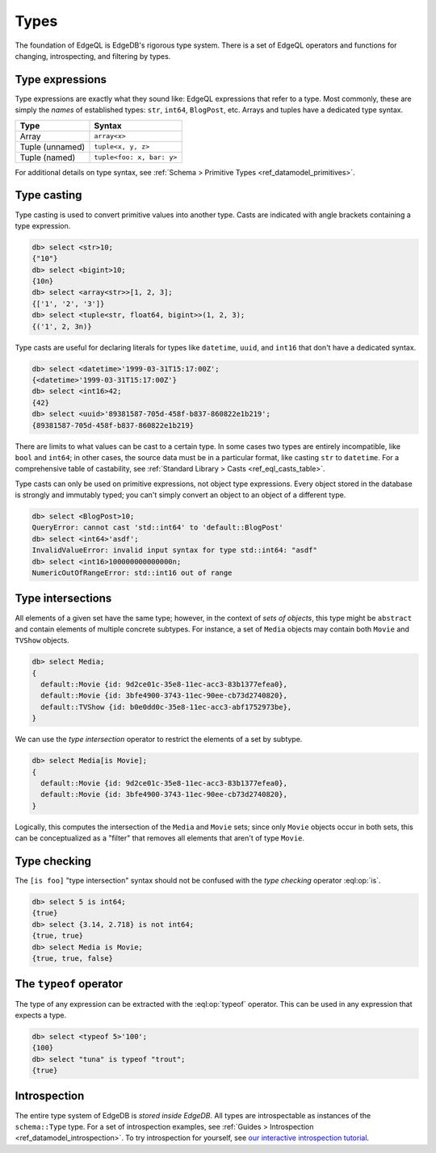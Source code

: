 .. _ref_eql_types:


=====
Types
=====

The foundation of EdgeQL is EdgeDB's rigorous type system. There is a set of
EdgeQL operators and functions for changing, introspecting, and filtering by
types.

.. _ref_eql_types_names:

Type expressions
----------------

Type expressions are exactly what they sound like: EdgeQL expressions that
refer to a type. Most commonly, these are simply the *names* of established
types: ``str``, ``int64``, ``BlogPost``, etc. Arrays and tuples have a
dedicated type syntax.

.. list-table::

  * - **Type**
    - **Syntax**
  * - Array
    - ``array<x>``
  * - Tuple (unnamed)
    - ``tuple<x, y, z>``
  * - Tuple (named)
    - ``tuple<foo: x, bar: y>``

For additional details on type syntax, see :ref:`Schema > Primitive Types
<ref_datamodel_primitives>`.

.. _ref_eql_types_typecast:

Type casting
------------

Type casting is used to convert primitive values into another type. Casts are
indicated with angle brackets containing a type expression.

.. code-block:: edgeql-repl

    db> select <str>10;
    {"10"}
    db> select <bigint>10;
    {10n}
    db> select <array<str>>[1, 2, 3];
    {['1', '2', '3']}
    db> select <tuple<str, float64, bigint>>(1, 2, 3);
    {('1', 2, 3n)}



Type casts are useful for declaring literals for types like ``datetime``,
``uuid``, and  ``int16`` that don't have a dedicated syntax.

.. code-block:: edgeql-repl

    db> select <datetime>'1999-03-31T15:17:00Z';
    {<datetime>'1999-03-31T15:17:00Z'}
    db> select <int16>42;
    {42}
    db> select <uuid>'89381587-705d-458f-b837-860822e1b219';
    {89381587-705d-458f-b837-860822e1b219}


There are limits to what values can be cast to a certain type. In some cases
two types are entirely incompatible, like ``bool`` and ``int64``; in other
cases, the source data must be in a particular format, like casting ``str`` to
``datetime``. For a comprehensive table of castability, see :ref:`Standard
Library > Casts <ref_eql_casts_table>`.

Type casts can only be used on primitive expressions, not object type
expressions. Every object stored in the database is strongly and immutably
typed; you can't simply convert an object to an object of a different type.

.. code-block:: edgeql-repl

  db> select <BlogPost>10;
  QueryError: cannot cast 'std::int64' to 'default::BlogPost'
  db> select <int64>'asdf';
  InvalidValueError: invalid input syntax for type std::int64: "asdf"
  db> select <int16>100000000000000n;
  NumericOutOfRangeError: std::int16 out of range


.. lint-off

.. versionadded:: 3.0

    You can cast a UUID into an object:

    .. code-block:: edgeql-repl

        db> select <Hero><uuid>'01d9cc22-b776-11ed-8bef-73f84c7e91e7';
        {default::Hero {id: 01d9cc22-b776-11ed-8bef-73f84c7e91e7}}

    If you try to cast a UUID that no object of the type has as its ``id``
    property, you'll get an error:

    .. code-block:: edgeql-repl

        db> select <Hero><uuid>'aaaaaaaa-aaaa-aaaa-aaaa-aaaaaaaaaaaa';
        edgedb error: CardinalityViolationError: 'default::Hero' with id 'aaaaaaaa-aaaa-aaaa-aaaa-aaaaaaaaaaaa' does not exist

.. lint-on


.. _ref_eql_types_intersection:

Type intersections
------------------

All elements of a given set have the same type; however, in the context of
*sets of objects*, this type might be ``abstract`` and contain elements of
multiple concrete subtypes. For instance, a set of ``Media`` objects may
contain both ``Movie`` and ``TVShow`` objects.

.. code-block:: edgeql-repl

  db> select Media;
  {
    default::Movie {id: 9d2ce01c-35e8-11ec-acc3-83b1377efea0},
    default::Movie {id: 3bfe4900-3743-11ec-90ee-cb73d2740820},
    default::TVShow {id: b0e0dd0c-35e8-11ec-acc3-abf1752973be},
  }

We can use the *type intersection* operator to restrict the elements of a set
by subtype.

.. code-block:: edgeql-repl

  db> select Media[is Movie];
  {
    default::Movie {id: 9d2ce01c-35e8-11ec-acc3-83b1377efea0},
    default::Movie {id: 3bfe4900-3743-11ec-90ee-cb73d2740820},
  }

Logically, this computes the intersection of the ``Media`` and ``Movie`` sets;
since only ``Movie`` objects occur in both sets, this can be conceptualized as
a "filter" that removes all elements that aren't of type ``Movie``.

.. Type unions
.. -----------

.. You can create a type union with the pipe operator: :eql:op:`type | type
.. <typeor>`. This is mostly commonly used for object types.

.. .. code-block:: edgeql-repl

..   db> select 5 is int32 | int64;
..   {true}
..   db> select Media is Movie | TVShow;
..   {true, true, true}


Type checking
-------------

The ``[is foo]`` "type intersection" syntax should not be confused with the
*type checking* operator :eql:op:`is`.

.. code-block:: edgeql-repl

  db> select 5 is int64;
  {true}
  db> select {3.14, 2.718} is not int64;
  {true, true}
  db> select Media is Movie;
  {true, true, false}


The ``typeof`` operator
-----------------------

The type of any expression can be extracted with the :eql:op:`typeof`
operator. This can be used in any expression that expects a type.

.. code-block:: edgeql-repl

  db> select <typeof 5>'100';
  {100}
  db> select "tuna" is typeof "trout";
  {true}

Introspection
-------------

The entire type system of EdgeDB is *stored inside EdgeDB*. All types are
introspectable as instances of the ``schema::Type`` type. For a set of
introspection examples, see :ref:`Guides > Introspection
<ref_datamodel_introspection>`. To try introspection for yourself, see `our
interactive introspection tutorial
</tutorial/advanced-edgeql/introspection>`_.
